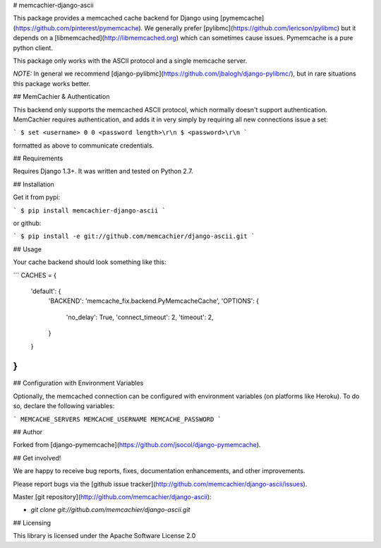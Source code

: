 # memcachier-django-ascii

This package provides a memcached cache backend for Django using
[pymemcache](https://github.com/pinterest/pymemcache). We generally
prefer [pylibmc](https://github.com/lericson/pylibmc) but it depends
on a [libmemcached](http://libmemcached.org) which can sometimes cause
issues. Pymemcache is a pure python client.

This package only works with the ASCII protocol and a single memcache
server.

*NOTE:* In general we recommend
[django-pylibmc](https://github.com/jbalogh/django-pylibmc/), but in
rare situations this package works better.

## MemCachier & Authentication

This backend only supports the memcached ASCII protocol, which
normally doesn't support authentication. MemCachier requires
authentication, and adds it in very simply by requiring all new
connections issue a set:

```
$ set <username> 0 0 <password length>\r\n
$ <password>\r\n
```

formatted as above to communicate credentials.

## Requirements

Requires Django 1.3+. It was written and tested on Python 2.7.

## Installation

Get it from pypi:

```
$ pip install memcachier-django-ascii
```

or github:

```
$ pip install -e git://github.com/memcachier/django-ascii.git
```

## Usage

Your cache backend should look something like this:

```
CACHES = {
    'default': {
        'BACKEND': 'memcache_fix.backend.PyMemcacheCache',
        'OPTIONS': {
            'no_delay': True,
            'connect_timeout': 2,
            'timeout': 2,
        }
    }
}
```

## Configuration with Environment Variables

Optionally, the memcached connection can be configured with
environment variables (on platforms like Heroku). To do so, declare
the following variables:

```
MEMCACHE_SERVERS
MEMCACHE_USERNAME
MEMCACHE_PASSWORD
```

## Author

Forked from [django-pymemcache](https://github.com/jsocol/django-pymemcache).

## Get involved!

We are happy to receive bug reports, fixes, documentation enhancements,
and other improvements.

Please report bugs via the
[github issue tracker](http://github.com/memcachier/django-ascii/issues).

Master [git repository](http://github.com/memcachier/django-ascii):

* `git clone git://github.com/memcachier/django-ascii.git`

## Licensing

This library is licensed under the Apache Software License 2.0



